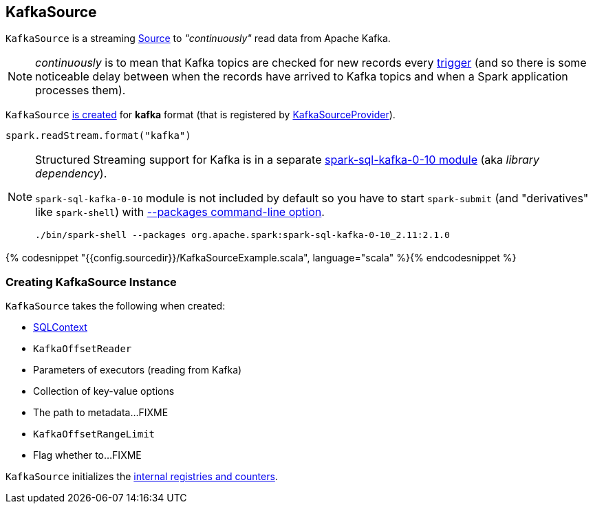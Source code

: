 == [[KafkaSource]] KafkaSource

`KafkaSource` is a streaming link:spark-sql-streaming-source.adoc[Source] to _"continuously"_ read data from Apache Kafka.

NOTE: _continuously_ is to mean that Kafka topics are checked for new records every link:spark-sql-streaming-trigger.adoc[trigger] (and so there is some noticeable delay between when the records have arrived to Kafka topics and when a Spark application processes them).

`KafkaSource` <<creating-instance, is created>> for *kafka* format (that is registered by link:spark-sql-streaming-KafkaSourceProvider.adoc[KafkaSourceProvider]).

[source, scala]
----
spark.readStream.format("kafka")
----

[NOTE]
====
Structured Streaming support for Kafka is in a separate link:spark-sql-streaming-KafkaSourceProvider.adoc#spark-sql-kafka-0-10[spark-sql-kafka-0-10 module] (aka _library dependency_).

`spark-sql-kafka-0-10` module is not included by default so you have to start `spark-submit` (and "derivatives" like `spark-shell`) with link:spark-submit.adoc#packages[--packages command-line option].

```
./bin/spark-shell --packages org.apache.spark:spark-sql-kafka-0-10_2.11:2.1.0
```
====

{% codesnippet "{{config.sourcedir}}/KafkaSourceExample.scala", language="scala" %}{% endcodesnippet %}

=== [[creating-instance]] Creating KafkaSource Instance

`KafkaSource` takes the following when created:

* [[sqlContext]] link:spark-sql-sqlcontext.adoc[SQLContext]
* [[kafkaReader]] `KafkaOffsetReader`
* [[executorKafkaParams]] Parameters of executors (reading from Kafka)
* [[sourceOptions]] Collection of key-value options
* [[metadataPath]] The path to metadata...FIXME
* [[startingOffsets]] `KafkaOffsetRangeLimit`
* [[failOnDataLoss]] Flag whether to...FIXME

`KafkaSource` initializes the <<internal-registries, internal registries and counters>>.
